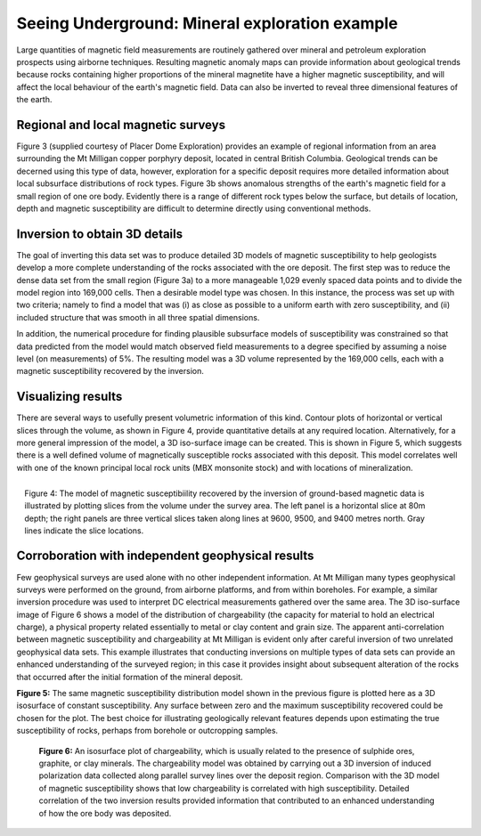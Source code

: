 .. _foundations_seeing_underground_example:

Seeing Underground: Mineral exploration example
***********************************************

Large quantities of magnetic field measurements are routinely gathered over mineral and petroleum exploration prospects using airborne techniques. Resulting magnetic anomaly maps can provide information about geological trends because rocks containing higher proportions of the mineral magnetite have a higher magnetic susceptibility, and will affect the local behaviour of the earth's magnetic field. Data can also be inverted to reveal three dimensional features of the earth. 

Regional and local magnetic surveys
===================================

Figure 3 (supplied courtesy of Placer Dome Exploration) provides an example of regional information from an area surrounding the Mt Milligan copper porphyry deposit, located in central British Columbia. Geological trends can be decerned using this type of data, however, exploration for a specific deposit requires more detailed information about local subsurface distributions of rock types. Figure 3b shows anomalous strengths of the earth's magnetic field for a small region of one ore body. Evidently there is a range of different rock types below the surface, but details of location, depth and magnetic susceptibility are difficult to determine directly using conventional methods. 

.. raw:: html
    :file: figure3.html

Inversion to obtain 3D details 
==============================

The goal of inverting this data set was to produce detailed 3D models of magnetic susceptibility to help geologists develop a more complete understanding of the rocks associated with the ore deposit. The first step was to reduce the dense data set from the small region (Figure 3a) to a more manageable 1,029 evenly spaced data points and to divide the model region into 169,000 cells. Then a desirable model type was chosen. In this instance, the process was set up with two criteria; namely to find a model that was (i) as close as possible to a uniform earth with zero susceptibility, and (ii) included structure that was smooth in all three spatial dimensions. 

In addition, the numerical procedure for finding plausible subsurface models of susceptibility was constrained so that data predicted from the model would match observed field measurements to a degree specified by assuming a noise level (on measurements) of 5%. The resulting model was a 3D volume represented by the 169,000 cells, each with a magnetic susceptibility recovered by the inversion. 

Visualizing results
===================

There are several ways to usefully present volumetric information of this kind. Contour plots of horizontal or vertical slices through the volume, as shown in Figure 4, provide quantitative details at any required location. Alternatively, for a more general impression of the model, a 3D iso-surface image can be created. This is shown in Figure 5, which suggests there is a well defined volume of magnetically susceptible rocks associated with this deposit. This model correlates well with one of the known principal local rock units (MBX monsonite stock) and with locations of mineralization. 

.. figure:: ./images/fig2-s.jpg
	:align: right
	:scale: 90 %

	Figure 4: The model of magnetic susceptibiility recovered by the inversion of ground-based magnetic data is illustrated by plotting slices from the volume under the survey area. The left panel is a horizontal slice at 80m depth; the right panels are three vertical slices taken along lines at 9600, 9500, and 9400 metres north. Gray lines indicate the slice locations.

Corroboration with independent geophysical results
==================================================

Few geophysical surveys are used alone with no other independent information. At Mt Milligan many types geophysical surveys were performed on the ground, from airborne platforms, and from within boreholes. For example, a similar inversion procedure was used to interpret DC electrical measurements gathered over the same area. The 3D iso-surface image of Figure 6 shows a model of the distribution of chargeability (the capacity for material to hold an electrical charge), a physical property related essentially to metal or clay content and grain size. The apparent anti-correlation between magnetic susceptibility and chargeability at Mt Milligan is evident only after careful inversion of two unrelated geophysical data sets. This example illustrates that conducting inversions on multiple types of data sets can provide an enhanced understanding of the surveyed region; in this case it provides insight about subsequent alteration of the rocks that occurred after the initial formation of the mineral deposit.

.. raw:: html
    :file: animated_fig1.html


**Figure 5:** The same magnetic susceptibility distribution model shown in the previous figure is plotted here as a 3D isosurface of constant susceptibility. Any surface between zero and the maximum susceptibility recovered could be chosen for the plot. The best choice for illustrating geologically relevant features depends upon estimating the true susceptibility of rocks, perhaps from borehole or outcropping samples. 

 .. raw:: html
    :file: animated_fig2.html

 **Figure 6:** An isosurface plot of chargeability, which is usually related to the presence of sulphide ores, graphite, or clay minerals. The chargeability model was obtained by carrying out a 3D inversion of induced polarization data collected along parallel survey lines over the deposit region. Comparison with the 3D model of magnetic susceptibility shows that low chargeability is correlated with high susceptibility. Detailed correlation of the two inversion results provided information that contributed to an enhanced understanding of how the ore body was deposited. 


